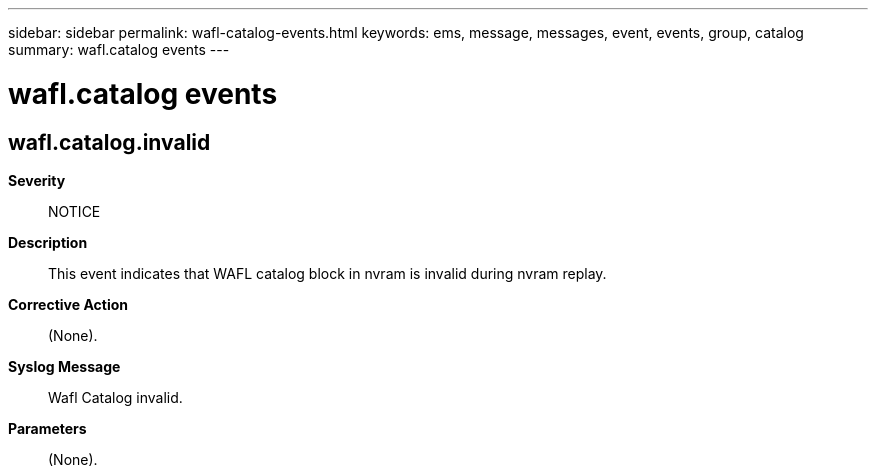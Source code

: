 ---
sidebar: sidebar
permalink: wafl-catalog-events.html
keywords: ems, message, messages, event, events, group, catalog
summary: wafl.catalog events
---

= wafl.catalog events
:toclevels: 1
:hardbreaks:
:nofooter:
:icons: font
:linkattrs:
:imagesdir: ./media/

== wafl.catalog.invalid
*Severity*::
NOTICE
*Description*::
This event indicates that WAFL catalog block in nvram is invalid during nvram replay.
*Corrective Action*::
(None).
*Syslog Message*::
Wafl Catalog invalid.
*Parameters*::
(None).
